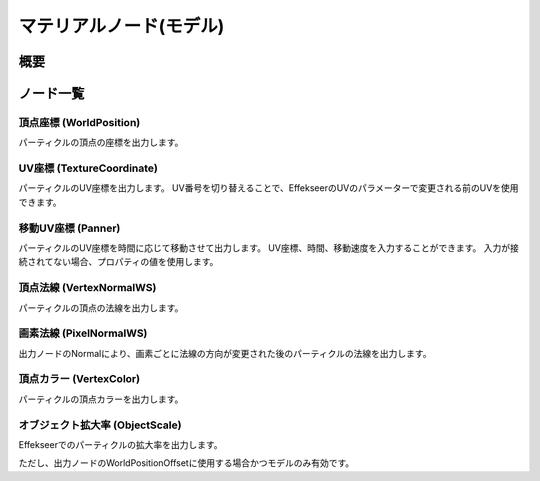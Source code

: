 ﻿=====================
マテリアルノード(モデル)
=====================

概要
========

ノード一覧
========

頂点座標 (WorldPosition)
--------------------------------

パーティクルの頂点の座標を出力します。

UV座標 (TextureCoordinate)
--------------------------------

パーティクルのUV座標を出力します。
UV番号を切り替えることで、EffekseerのUVのパラメーターで変更される前のUVを使用できます。

移動UV座標 (Panner)
--------------------------------

パーティクルのUV座標を時間に応じて移動させて出力します。
UV座標、時間、移動速度を入力することができます。
入力が接続されてない場合、プロパティの値を使用します。

頂点法線 (VertexNormalWS)
--------------------------------

パーティクルの頂点の法線を出力します。

画素法線 (PixelNormalWS)
--------------------------------

出力ノードのNormalにより、画素ごとに法線の方向が変更された後のパーティクルの法線を出力します。

頂点カラー (VertexColor)
--------------------------------

パーティクルの頂点カラーを出力します。

オブジェクト拡大率 (ObjectScale)
--------------------------------

Effekseerでのパーティクルの拡大率を出力します。

ただし、出力ノードのWorldPositionOffsetに使用する場合かつモデルのみ有効です。